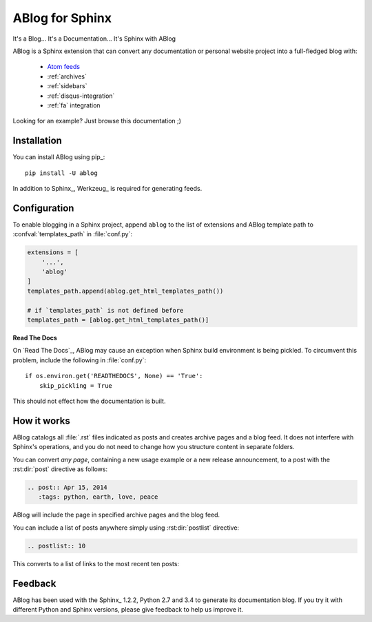 ABlog for Sphinx
================

It's a Blog... It's a Documentation... It's Sphinx with ABlog


ABlog is a Sphinx extension that can convert any documentation or personal
website project into a full-fledged blog with:

  * `Atom feeds <http://ablog.readthedocs.org/blog/atom.xml>`_
  * :ref:`archives`
  * :ref:`sidebars`
  * :ref:`disqus-integration`
  * :ref:`fa` integration

Looking for an example? Just browse this documentation ;)

Installation
------------

You can install ABlog using pip_::

    pip install -U ablog

In addition to Sphinx_, Werkzeug_ is required for generating feeds.


Configuration
-------------

To enable blogging in a Sphinx project, append ``ablog`` to the
list of extensions and ABlog template path to :confval:`templates_path`
in :file:`conf.py`:

.. code-block:: python

  extensions = [
      '...',
      'ablog'
  ]
  templates_path.append(ablog.get_html_templates_path())

  # if `templates_path` is not defined before
  templates_path = [ablog.get_html_templates_path()]

..
  See more detailed instructions in :ref:`get-started` post.

**Read The Docs**

On `Read The Docs`_, ABlog may cause an exception when Sphinx build environment
is being pickled.  To circumvent this problem, include the following
in :file:`conf.py`::

  if os.environ.get('READTHEDOCS', None) == 'True':
      skip_pickling = True

This should not effect how the documentation is built.

How it works
------------

ABlog catalogs all :file:`.rst` files indicated as posts and creates
archive pages and a blog feed. It does not interfere with Sphinx's operations,
and you do not need to change how you structure content in separate folders.

You can convert *any page*, containing a new usage example or a new release
announcement, to a post with the :rst:dir:`post` directive as follows:

.. code-block:: rst

  .. post:: Apr 15, 2014
     :tags: python, earth, love, peace

ABlog will include the page in specified archive pages and the blog feed.

You can include a list of posts anywhere simply using :rst:dir:`postlist`
directive:

.. code-block:: rst

  .. postlist:: 10

This converts to a list of links to the most recent ten posts:

.. postlist:: 10


Feedback
--------

ABlog has been used with the Sphinx_ 1.2.2, Python 2.7 and 3.4
to generate its documentation blog. If you try it with different
Python and Sphinx versions, please give feedback to help us improve it.
